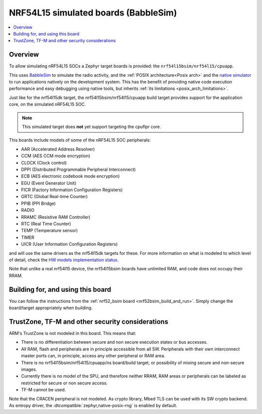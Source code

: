 .. _nrf54l15bsim:

NRF54L15 simulated boards (BabbleSim)
#####################################

.. contents::
   :depth: 1
   :backlinks: entry
   :local:


Overview
********

To allow simulating nRF54L15 SOCs a Zephyr target boards is provided: the
``nrf54l15bsim/nrf54l15/cpuapp``.

This uses `BabbleSim`_ to simulate the radio activity, and the
:ref:`POSIX architecture<Posix arch>` and the `native simulator`_ to
run applications natively on the development system. This has the benefit of
providing native code execution performance and easy debugging using
native tools, but inherits :ref:`its limitations <posix_arch_limitations>`.

Just like for the nrf54l15dk target,
the nrf54l15bsim/nrf54l15/cpuapp build target provides support for the application core,
on the simulated nRF54L15 SOC.

.. note::

   This simulated target does **not** yet support targeting the cpuflpr core.

This boards include models of some of the nRF54L15 SOC peripherals:

* AAR (Accelerated Address Resolver)
* CCM (AES CCM mode encryption)
* CLOCK (Clock control)
* DPPI (Distributed Programmable Peripheral Interconnect)
* ECB (AES electronic codebook mode encryption)
* EGU (Event Generator Unit)
* FICR (Factory Information Configuration Registers)
* GRTC (Global Real-time Counter)
* PPIB (PPI Bridge)
* RADIO
* RRAMC (Resistive RAM Controller)
* RTC (Real Time Counter)
* TEMP (Temperature sensor)
* TIMER
* UICR (User Information Configuration Registers)

and will use the same drivers as the nrf54l15dk targets for these.
For more information on what is modeled to which level of detail,
check the `HW models implementation status`_.

Note that unlike a real nrf54l15 device, the nrf54l15bsim boards have unlimited RAM, and code does
not occupy their RRAM.

.. _BabbleSim:
   https://BabbleSim.github.io

.. _native simulator:
   https://github.com/BabbleSim/native_simulator/blob/main/docs/README.md

.. _HW models implementation status:
   https://github.com/BabbleSim/ext_nRF_hw_models/blob/main/docs/README_impl_status.md


Building for, and using this board
**********************************

You can follow the instructions from the :ref:`nrf52_bsim board <nrf52bsim_build_and_run>`.
Simply change the board/target appropriately when building.


TrustZone, TF-M and other security considerations
*************************************************

ARM's TrustZone is not modeled in this board. This means that:

* There is no differentiation between secure and non secure execution states or bus accesses.
* All RAM, flash and peripherals are in principle accessible from all SW. Peripherals with their
  own interconnect master ports can, in principle, access any other peripheral or RAM area.
* There is no nrf54l15bsim/nrf54l15/cpuapp/ns board/build target, or possibility of mixing secure
  and non-secure images.
* Currently there is no model of the SPU, and therefore neither RRAM, RAM areas or peripherals
  can be labeled as restricted for secure or non secure access.
* TF-M cannot be used.

Note that the CRACEN peripheral is not modeled.
As crypto library, Mbed TLS can be used with its SW crypto backend.
As entropy driver, the :dtcompatible:`zephyr,native-posix-rng` is enabled by default.
